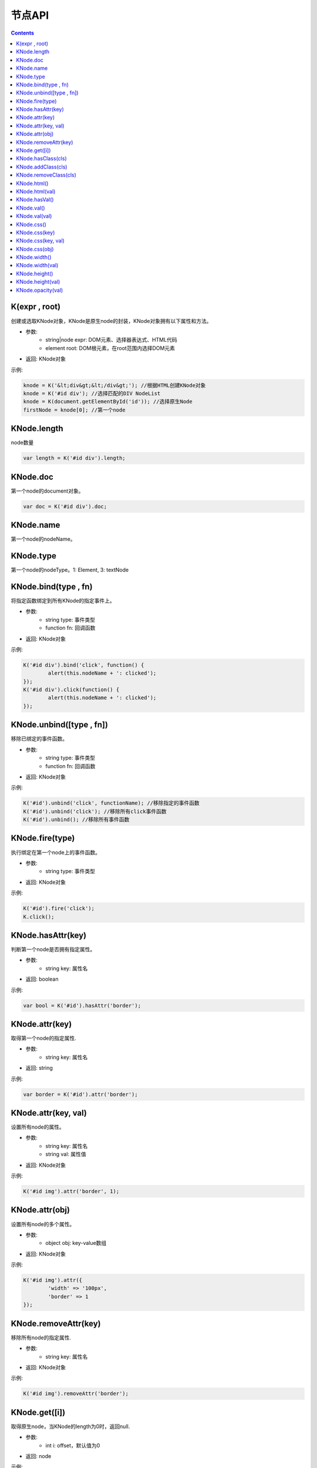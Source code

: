 节点API
========================================================

.. contents::
	:depth: 2

.. index:: K, KNode

.. _K:

K(expr , root)
--------------------------------------------------------
创建或选取KNode对象，KNode是原生node的封装，KNode对象拥有以下属性和方法。

* 参数:
	* string|node expr: DOM元素、选择器表达式、HTML代码
	* element root: DOM根元素，在root范围内选择DOM元素
* 返回: KNode对象

示例:

.. sourcecode:: js

	knode = K('&lt;div&gt;&lt;/div&gt;'); //根据HTML创建KNode对象
	knode = K('#id div'); //选择匹配的DIV NodeList
	knode = K(document.getElementById('id')); //选择原生Node
	firstNode = knode[0]; //第一个node

.. index:: KNode.length, length

.. _KNode.length:

KNode.length
--------------------------------------------------------
node数量

.. sourcecode:: js

	var length = K('#id div').length;

.. index:: KNode.doc, doc

.. _KNode.doc:

KNode.doc
--------------------------------------------------------
第一个node的document对象。

.. sourcecode:: js

	var doc = K('#id div').doc;

.. index:: KNode.name, name

.. _KNode.name:

KNode.name
--------------------------------------------------------
第一个node的nodeName。

.. index:: KNode.type, type

.. _KNode.type:

KNode.type
--------------------------------------------------------
第一个node的nodeType。1: Element, 3: textNode


.. index:: KNode.bind, bind

.. _KNode.bind:

KNode.bind(type , fn)
--------------------------------------------------------
将指定函数绑定到所有KNode的指定事件上。

* 参数:
	* string type: 事件类型
	* function fn: 回调函数
* 返回: KNode对象

示例:

.. sourcecode:: js

	K('#id div').bind('click', function() {
		alert(this.nodeName + ': clicked');
	});
	K('#id div').click(function() {
		alert(this.nodeName + ': clicked');
	});

.. index:: KNode.unbind, unbind

.. _KNode.unbind:

KNode.unbind([type , fn])
--------------------------------------------------------
移除已绑定的事件函数。

* 参数:
	* string type: 事件类型
	* function fn: 回调函数
* 返回: KNode对象

示例:

.. sourcecode:: js

	K('#id').unbind('click', functionName); //移除指定的事件函数
	K('#id').unbind('click'); //移除所有click事件函数
	K('#id').unbind(); //移除所有事件函数

.. index:: KNode.fire, fire

.. _KNode.fire:

KNode.fire(type)
--------------------------------------------------------
执行绑定在第一个node上的事件函数。

* 参数:
	* string type: 事件类型
* 返回: KNode对象

示例:

.. sourcecode:: js

	K('#id').fire('click');
	K.click();

.. index:: KNode.hasAttr, hasAttr

.. _KNode.hasAttr:

KNode.hasAttr(key)
--------------------------------------------------------
判断第一个node是否拥有指定属性。

* 参数:
	* string key: 属性名
* 返回: boolean

示例:

.. sourcecode:: js

	var bool = K('#id').hasAttr('border');

.. index:: KNode.attr, attr

.. _KNode.attr:

KNode.attr(key)
--------------------------------------------------------
取得第一个node的指定属性.

* 参数:
	* string key: 属性名
* 返回: string

示例:

.. sourcecode:: js

	var border = K('#id').attr('border');

KNode.attr(key, val)
--------------------------------------------------------
设置所有node的属性。

* 参数:
	* string key: 属性名
	* string val: 属性值
* 返回: KNode对象

示例:

.. sourcecode:: js

	K('#id img').attr('border', 1);

KNode.attr(obj)
--------------------------------------------------------
设置所有node的多个属性。

* 参数:
	* object obj: key-value数组
* 返回: KNode对象

示例:

.. sourcecode:: js

	K('#id img').attr({
		'width' => '100px',
		'border' => 1
	});

.. index:: KNode.removeAttr, removeAttr

.. _KNode.removeAttr:

KNode.removeAttr(key)
--------------------------------------------------------
移除所有node的指定属性.

* 参数:
	* string key: 属性名
* 返回: KNode对象

示例:

.. sourcecode:: js

	K('#id img').removeAttr('border');

.. index:: KNode.get, get

.. _KNode.get:

KNode.get([i])
--------------------------------------------------------
取得原生node，当KNode的length为0时，返回null.

* 参数:
	* int i: offset，默认值为0
* 返回: node

示例:

.. sourcecode:: js

	div1 = K('#id div').get(0);
	div2 = K('#id div').get(1);

.. index:: KNode.hasClass, hasClass

.. _KNode.hasClass:

KNode.hasClass(cls)
--------------------------------------------------------
判断第一个node是否拥有指定class。

* 参数:
	* string cls: className
* 返回: boolean

示例:

.. sourcecode:: js

	var bool = K('#id').hasClass('class-name');

.. index:: KNode.addClass, addClass

.. _KNode.addClass:

KNode.addClass(cls)
--------------------------------------------------------
将指定className添加到所有node。

* 参数:
	* string cls: className
* 返回: KNode对象

示例:

.. sourcecode:: js

	K('#id').addClass('class-name');

.. index:: KNode.removeClass, removeClass

.. _KNode.removeClass:

KNode.removeClass(cls)
--------------------------------------------------------
移除所有node上的指定className。

* 参数:
	* string cls: className
* 返回: KNode对象

示例:

.. sourcecode:: js

	K('#id').removeClass('class-name');

.. index:: KNode.html, html

.. _KNode.html:

KNode.html()
--------------------------------------------------------
取得第一个node的innerHTML。

* 参数: 无
* 返回: string

示例:

.. sourcecode:: js

	K('#id').html(val);

KNode.html(val)
--------------------------------------------------------
设置所有node的innerHTML。

* 参数: 
	* string val: HTML字符串
* 返回: KNode对象

示例:

.. sourcecode:: js

	K('#id').html('<strong>abc</strong>');

.. index:: KNode.hasVal, hasVal

.. _KNode.hasVal:

KNode.hasVal()
--------------------------------------------------------
判断第一个node是否拥有value属性。

* 参数: 无
* 返回: boolean

示例:

.. sourcecode:: js

	bool = K('#textarea').hasVal(); //return true
	bool = K('#div').hasVal(); //return false

.. index:: KNode.val, val

.. _KNode.val:

KNode.val()
--------------------------------------------------------
取得第一个node的value。

* 参数: 无
* 返回: string

示例:

.. sourcecode:: js

	var value = K('#textarea').val();

KNode.val(val)
--------------------------------------------------------
设置所有node的value。

* 参数: 无
* 返回: KNode对象

示例:

.. sourcecode:: js

	K('#textarea').val('abc');

.. index:: KNode.css, css

.. _KNode.css:

KNode.css()
--------------------------------------------------------
取得第一个node的所有CSS.

* 参数: 无
* 返回: object

示例:

.. sourcecode:: js

	var cssList = K('#id').css(); //return key-value data

KNode.css(key)
--------------------------------------------------------
取得第一个node的指定CSS.

* 参数:
	* string key: CSS key
* 返回: string

示例:

.. sourcecode:: js

	var padding = K('#id').css('padding');

KNode.css(key, val)
--------------------------------------------------------
设置所有node的CSS。

* 参数:
	* string key: CSS key
	* string val: CSS value
* 返回: KNode对象

示例:

.. sourcecode:: js

	K('#id div').css('border', '1px solid #000');

KNode.css(obj)
--------------------------------------------------------
设置所有node的多个CSS。

* 参数:
	* object obj: key-value数组
* 返回: KNode对象

示例:

.. sourcecode:: js

	K('#id div').css({
		'width' => '100px',
		'height' => '50px',
		'padding' => '10px'
	});

.. index:: KNode.width, width

.. _KNode.width:

KNode.width()
--------------------------------------------------------
取得第一个node的宽度(px).

* 参数: 无
* 返回: int

示例:

.. sourcecode:: js

	var width = K('#id').width();

KNode.width(val)
--------------------------------------------------------
设置所有node的宽度。

* 参数:
	* string val: 宽度
* 返回: KNode对象

示例:

.. sourcecode:: js

	K('#id div').width(200);
	K('#id div').width('200px');
	K('#id div').width('100%');

.. index:: KNode.height, height

.. _KNode.height:

KNode.height()
--------------------------------------------------------
取得第一个node的高度(px).

* 参数: 无
* 返回: int

示例:

.. sourcecode:: js

	var height = K('#id').height();

KNode.height(val)
--------------------------------------------------------
设置所有node的高度。

* 参数:
	* string val: 高度
* 返回: KNode对象

示例:

.. sourcecode:: js

	K('#id div').height(200);
	K('#id div').height('200px');
	K('#id div').height('100%');

.. index:: KNode.opacity, opacity

.. _KNode.opacity:

KNode.opacity(val)
--------------------------------------------------------
设置所有node的透明度.

* 参数:
	* float val: 透明度，0~1
* 返回: KNode对象

示例:

.. sourcecode:: js

	K('#id').opacity(0.5);

